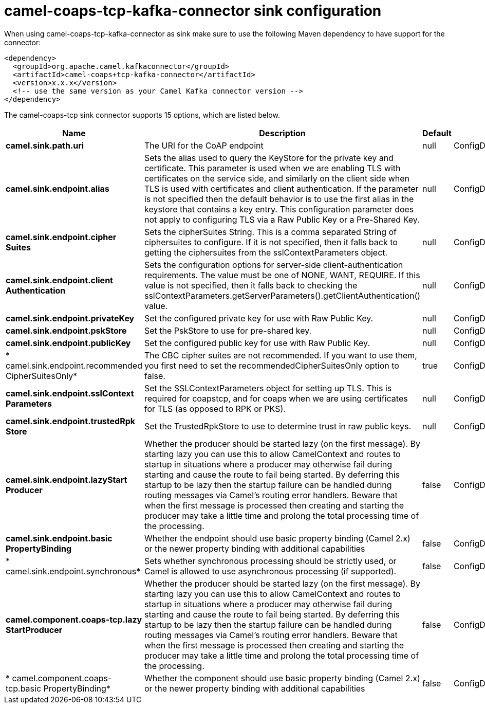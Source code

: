 // kafka-connector options: START
[[camel-coaps-tcp-kafka-connector-sink]]
= camel-coaps-tcp-kafka-connector sink configuration

When using camel-coaps-tcp-kafka-connector as sink make sure to use the following Maven dependency to have support for the connector:

[source,xml]
----
<dependency>
  <groupId>org.apache.camel.kafkaconnector</groupId>
  <artifactId>camel-coaps+tcp-kafka-connector</artifactId>
  <version>x.x.x</version>
  <!-- use the same version as your Camel Kafka connector version -->
</dependency>
----


The camel-coaps-tcp sink connector supports 15 options, which are listed below.



[width="100%",cols="2,5,^1,2",options="header"]
|===
| Name | Description | Default | Priority
| *camel.sink.path.uri* | The URI for the CoAP endpoint | null | ConfigDef.Importance.MEDIUM
| *camel.sink.endpoint.alias* | Sets the alias used to query the KeyStore for the private key and certificate. This parameter is used when we are enabling TLS with certificates on the service side, and similarly on the client side when TLS is used with certificates and client authentication. If the parameter is not specified then the default behavior is to use the first alias in the keystore that contains a key entry. This configuration parameter does not apply to configuring TLS via a Raw Public Key or a Pre-Shared Key. | null | ConfigDef.Importance.MEDIUM
| *camel.sink.endpoint.cipher Suites* | Sets the cipherSuites String. This is a comma separated String of ciphersuites to configure. If it is not specified, then it falls back to getting the ciphersuites from the sslContextParameters object. | null | ConfigDef.Importance.MEDIUM
| *camel.sink.endpoint.client Authentication* | Sets the configuration options for server-side client-authentication requirements. The value must be one of NONE, WANT, REQUIRE. If this value is not specified, then it falls back to checking the sslContextParameters.getServerParameters().getClientAuthentication() value. | null | ConfigDef.Importance.MEDIUM
| *camel.sink.endpoint.privateKey* | Set the configured private key for use with Raw Public Key. | null | ConfigDef.Importance.MEDIUM
| *camel.sink.endpoint.pskStore* | Set the PskStore to use for pre-shared key. | null | ConfigDef.Importance.MEDIUM
| *camel.sink.endpoint.publicKey* | Set the configured public key for use with Raw Public Key. | null | ConfigDef.Importance.MEDIUM
| * camel.sink.endpoint.recommended CipherSuitesOnly* | The CBC cipher suites are not recommended. If you want to use them, you first need to set the recommendedCipherSuitesOnly option to false. | true | ConfigDef.Importance.MEDIUM
| *camel.sink.endpoint.sslContext Parameters* | Set the SSLContextParameters object for setting up TLS. This is required for coapstcp, and for coaps when we are using certificates for TLS (as opposed to RPK or PKS). | null | ConfigDef.Importance.MEDIUM
| *camel.sink.endpoint.trustedRpk Store* | Set the TrustedRpkStore to use to determine trust in raw public keys. | null | ConfigDef.Importance.MEDIUM
| *camel.sink.endpoint.lazyStart Producer* | Whether the producer should be started lazy (on the first message). By starting lazy you can use this to allow CamelContext and routes to startup in situations where a producer may otherwise fail during starting and cause the route to fail being started. By deferring this startup to be lazy then the startup failure can be handled during routing messages via Camel's routing error handlers. Beware that when the first message is processed then creating and starting the producer may take a little time and prolong the total processing time of the processing. | false | ConfigDef.Importance.MEDIUM
| *camel.sink.endpoint.basic PropertyBinding* | Whether the endpoint should use basic property binding (Camel 2.x) or the newer property binding with additional capabilities | false | ConfigDef.Importance.MEDIUM
| * camel.sink.endpoint.synchronous* | Sets whether synchronous processing should be strictly used, or Camel is allowed to use asynchronous processing (if supported). | false | ConfigDef.Importance.MEDIUM
| *camel.component.coaps-tcp.lazy StartProducer* | Whether the producer should be started lazy (on the first message). By starting lazy you can use this to allow CamelContext and routes to startup in situations where a producer may otherwise fail during starting and cause the route to fail being started. By deferring this startup to be lazy then the startup failure can be handled during routing messages via Camel's routing error handlers. Beware that when the first message is processed then creating and starting the producer may take a little time and prolong the total processing time of the processing. | false | ConfigDef.Importance.MEDIUM
| * camel.component.coaps-tcp.basic PropertyBinding* | Whether the component should use basic property binding (Camel 2.x) or the newer property binding with additional capabilities | false | ConfigDef.Importance.MEDIUM
|===
// kafka-connector options: END
